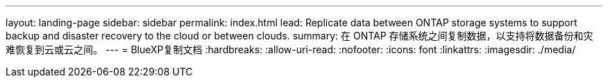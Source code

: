 ---
layout: landing-page 
sidebar: sidebar 
permalink: index.html 
lead: Replicate data between ONTAP storage systems to support backup and disaster recovery to the cloud or between clouds. 
summary: 在 ONTAP 存储系统之间复制数据，以支持将数据备份和灾难恢复到云或云之间。 
---
= BlueXP复制文档
:hardbreaks:
:allow-uri-read: 
:nofooter: 
:icons: font
:linkattrs: 
:imagesdir: ./media/


